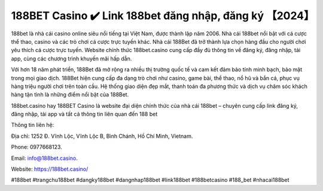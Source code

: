 188BET Casino ✔️ Link 188bet đăng nhập, đăng ký 【2024】
===================================

188bet là nhà cái casino online siêu nổi tiếng tại Việt Nam, được thành lập năm 2006. Nhà cái 188bet nổi bật với cá cược thể thao, casino và các trò chơi cá cược trực tuyến khác. Nhà cái 188Bet đã trở thành lựa chọn hàng đầu cho người chơi yêu thích cá cược trực tuyến. Website chính thức 188bet.casino cung cấp đầy đủ thông tin về đăng ký, đăng nhập, tải app, cùng các chương trình khuyến mãi hấp dẫn. 

Với hơn 18 năm phát triển, 188Bet đã mở rộng ra nhiều thị trường quốc tế và cam kết đảm bảo tính minh bạch, bảo mật trong mọi giao dịch. 188Bet hiện cung cấp đa dạng trò chơi như casino, game bài, thể thao, nổ hũ và bắn cá, phục vụ hàng triệu người chơi trên toàn cầu. Hệ thống giao diện đẹp mắt, thanh toán đa phương thức và dịch vụ chăm sóc khách hàng tận tình là những điểm nổi bật của 188Bet.

188bet.casino hay 188BET Casino là website đại diện chính thức của nhà cái 188bet – chuyên cung cấp link đăng ký, đăng nhập, tải app và tất cả thông tin liên quan đến 188 bet


Thông tin liên hệ: 

Địa chỉ: 1252 Đ. Vĩnh Lộc, Vĩnh Lộc B, Bình Chánh, Hồ Chí Minh, Vietnam. 

Phone: 0977668123. 

Email: info@188bet.casino. 

Website: https://188bet.casino/ 

#188bet #trangchu188bet #dangky188bet #dangnhap188bet #link188bet #188betcasino #188_bet #nhacai188bet
